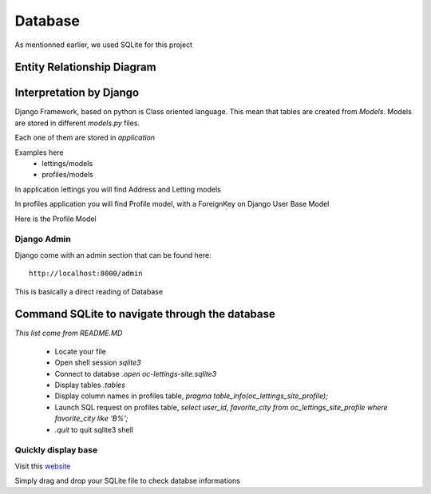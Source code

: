 Database
========

As mentionned earlier, we used SQLite for this project

Entity Relationship Diagram
---------------------------

.. figure:: assets/db_schema.png
   :alt: Database ERD

Interpretation by Django
------------------------
Django Framework, based on python is Class oriented language. This mean that tables are created from *Models*. Models are stored in different *models.py* files.

Each one of them are stored in *application*

Examples here
    * lettings/models
    * profiles/models

In application lettings you will find Address and Letting models

In profiles application you will find Profile model, with a ForeignKey on Django User Base Model

Here is the Profile Model

.. figure:: assets/profile_model.png
   :alt: Profile Model

Django Admin
~~~~~~~~~~~~

Django come with an admin section that can be found here::

    http://localhost:8000/admin

This is basically a direct reading of Database

Command SQLite to navigate through the database
-----------------------------------------------
*This list come from README.MD*

    * Locate your file
    * Open shell session *sqlite3*
    * Connect to databse *.open oc-lettings-site.sqlite3*
    * Display tables *.tables*
    * Display column names in profiles table, *pragma table_info(oc_lettings_site_profile);*
    * Launch SQL request on profiles table, *select user_id, favorite_city from oc_lettings_site_profile where favorite_city like 'B%';*
    * *.quit* to quit sqlite3 shell

Quickly display base
~~~~~~~~~~~~~~~~~~~~

Visit this `website <https://inloop.github.io/sqlite-viewer/>`__

Simply drag and drop your SQLite file to check databse informations